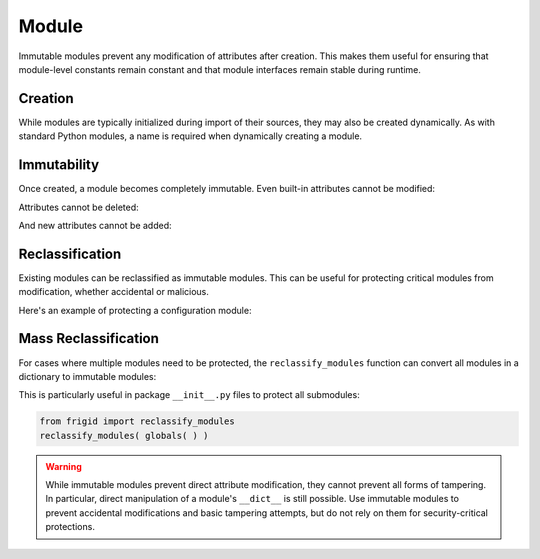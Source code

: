 .. vim: set fileencoding=utf-8:
.. -*- coding: utf-8 -*-
.. +--------------------------------------------------------------------------+
   |                                                                          |
   | Licensed under the Apache License, Version 2.0 (the "License");          |
   | you may not use this file except in compliance with the License.         |
   | You may obtain a copy of the License at                                  |
   |                                                                          |
   |     http://www.apache.org/licenses/LICENSE-2.0                           |
   |                                                                          |
   | Unless required by applicable law or agreed to in writing, software      |
   | distributed under the License is distributed on an "AS IS" BASIS,        |
   | WITHOUT WARRANTIES OR CONDITIONS OF ANY KIND, either express or implied. |
   | See the License for the specific language governing permissions and      |
   | limitations under the License.                                           |
   |                                                                          |
   +--------------------------------------------------------------------------+


Module
===============================================================================

Immutable modules prevent any modification of attributes after creation. This
makes them useful for ensuring that module-level constants remain constant and
that module interfaces remain stable during runtime.

.. doctest:: Module

    >>> from frigid import Module

Creation
-------------------------------------------------------------------------------

While modules are typically initialized during import of their sources, they
may also be created dynamically. As with standard Python modules, a name is
required when dynamically creating a module.

.. doctest:: Module

    >>> constants = Module( 'constants' )
    >>> constants
    <module 'constants'>

Immutability
-------------------------------------------------------------------------------

Once created, a module becomes completely immutable. Even built-in attributes
cannot be modified:

.. doctest:: Module

    >>> constants.__name__ = 'renamed'
    Traceback (most recent call last):
    ...
    frigid.exceptions.AttributeImmutabilityError: Cannot assign or delete attribute '__name__'.

Attributes cannot be deleted:

.. doctest:: Module

    >>> del constants.__name__
    Traceback (most recent call last):
    ...
    frigid.exceptions.AttributeImmutabilityError: Cannot assign or delete attribute '__name__'.

And new attributes cannot be added:

.. doctest:: Module

    >>> constants.PI = 3.14159
    Traceback (most recent call last):
    ...
    frigid.exceptions.AttributeImmutabilityError: Cannot assign or delete attribute 'PI'.

Reclassification
-------------------------------------------------------------------------------

Existing modules can be reclassified as immutable modules. This can be useful
for protecting critical modules from modification, whether accidental or
malicious.

Here's an example of protecting a configuration module:

.. doctest:: Module

    >>> import types
    >>> config = types.ModuleType( 'config' )
    >>> # Set initial configuration
    >>> config.DEBUG = False
    >>> config.API_KEY = 'secret'
    >>> # Make it immutable
    >>> config.__class__ = Module
    >>> # Now it's protected
    >>> config.DEBUG = True
    Traceback (most recent call last):
    ...
    frigid.exceptions.AttributeImmutabilityError: Cannot assign or delete attribute 'DEBUG'.

Mass Reclassification
-------------------------------------------------------------------------------

For cases where multiple modules need to be protected, the
``reclassify_modules`` function can convert all modules in a dictionary to
immutable modules:

.. doctest:: Module

    >>> from frigid import reclassify_modules
    >>> # Create some regular modules
    >>> settings = types.ModuleType( 'settings' )
    >>> constants = types.ModuleType( 'constants' )
    >>> # Put them in a dictionary
    >>> modules = { 'settings': settings, 'constants': constants }
    >>> # Make them all immutable
    >>> reclassify_modules( modules )
    >>> # Verify immutability
    >>> settings.DEBUG = True
    Traceback (most recent call last):
    ...
    frigid.exceptions.AttributeImmutabilityError: Cannot assign or delete attribute 'DEBUG'.

This is particularly useful in package ``__init__.py`` files to protect all
submodules:

.. code-block:: python

    from frigid import reclassify_modules
    reclassify_modules( globals( ) )

.. warning::

    While immutable modules prevent direct attribute modification, they cannot
    prevent all forms of tampering. In particular, direct manipulation of a
    module's ``__dict__`` is still possible. Use immutable modules to prevent
    accidental modifications and basic tampering attempts, but do not rely on
    them for security-critical protections.
